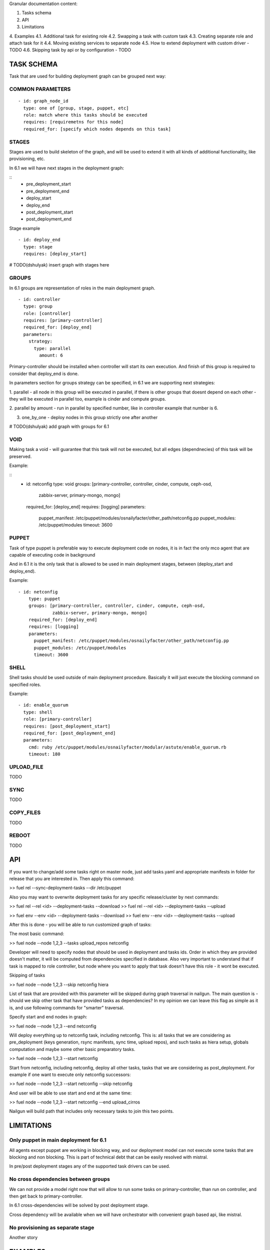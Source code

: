 
Granular documentation content:

1. Tasks schema
2. API
3. Limitations
4. Examples
4.1. Additional task for existing role
4.2. Swapping a task with custom task
4.3. Creating separate role and attach task for it
4.4. Moving existing services to separate node
4.5. How to extend deployment with custom driver - TODO
4.6. Skipping task by api or by configuration - TODO

===========================
TASK SCHEMA
===========================

Task that are used for building deployment graph can be grouped next way:


COMMON PARAMETERS
-----------------

::

  - id: graph_node_id
    type: one of [group, stage, puppet, etc]
    role: match where this tasks should be executed
    requires: [requiremetns for this node]
    required_for: [specify which nodes depends on this task]


STAGES
-------
Stages are used to build skeleton of the graph, and will be used to extend
it with all kinds of additional functionality, like provisioning, etc.

In 6.1 we will have next stages in the deployment graph:

::
    - pre_deployment_start
    - pre_deployment_end
    - deploy_start
    - deploy_end
    - post_deployment_start
    - post_deployment_end

Stage example

::

  - id: deploy_end
    type: stage
    requires: [deploy_start]

# TODO(dshulyak) insert graph with stages here

GROUPS
-------
In 6.1 groups are representation of roles in the main deployment graph.

::

  - id: controller
    type: group
    role: [controller]
    requires: [primary-controller]
    required_for: [deploy_end]
    parameters:
      strategy:
        type: parallel
          amount: 6

Primary-controller should be installed when controller will start its own
execution.
And finish of this group is required to consider that deploy_end is done.

In parameters section for groups strategy can be specified, in 6.1 we are
supporting next strategies:

1. parallel - all node in this group will be executed in parallel, if there is
other groups that doesnt depend on each other - they will be executed in parallel
too, example is cinder and compute groups.

2. parallel by amount - run in parallel by specified number, like in controller
example that number is 6.

3. one_by_one - deploy nodes in this group strictly one after another

# TODO(dshulyak) add graph with groups for 6.1

VOID
-----

Making task a void - will guarantee that this task will not be executed,
but all edges (dependnecies) of this task will be preserved.

Example:

::
    - id: netconfig
      type: void
      groups: [primary-controller, controller, cinder, compute, ceph-osd,
               zabbix-server, primary-mongo, mongo]
      required_for: [deploy_end]
      requires: [logging]
      parameters:
        puppet_manifest: /etc/puppet/modules/osnailyfacter/other_path/netconfig.pp
        puppet_modules: /etc/puppet/modules
        timeout: 3600

PUPPET
------

Task of type puppet is preferable way to execute deployment code on nodes,
it is in fact the only mco agent that are capable of executing code in background

And in 6.1 it is the only task that is allowed to be used in main deployment stages,
between (deploy_start and deploy_end).

Example:

::

  - id: netconfig
      type: puppet
      groups: [primary-controller, controller, cinder, compute, ceph-osd,
               zabbix-server, primary-mongo, mongo]
      required_for: [deploy_end]
      requires: [logging]
      parameters:
        puppet_manifest: /etc/puppet/modules/osnailyfacter/other_path/netconfig.pp
        puppet_modules: /etc/puppet/modules
        timeout: 3600

SHELL
-----

Shell tasks should be used outside of main deployment procedure.
Basically it will just execute the blocking command on specified roles.

Example:

::

  - id: enable_quorum
    type: shell
    role: [primary-controller]
    requires: [post_deployment_start]
    required_for: [post_deployment_end]
    parameters:
      cmd: ruby /etc/puppet/modules/osnailyfacter/modular/astute/enable_quorum.rb
      timeout: 180


UPLOAD_FILE
------------

TODO

SYNC
------------

TODO

COPY_FILES
-----------

TODO

REBOOT
---------

TODO


==================
API
==================

If you want to change/add some tasks right on
master node, just add tasks.yaml
and appropriate manifests in folder for release that you are interested in.
Then apply this command:

>> fuel rel --sync-deployment-tasks --dir /etc/puppet

Also you may want to overwrite deployment tasks for any specific
release/cluster by next commands:

>> fuel rel --rel <id> --deployment-tasks --download
>> fuel rel --rel <id> --deployment-tasks --upload

>> fuel env --env <id> --deployment-tasks --download
>> fuel env --env <id> --deployment-tasks --upload

After this is done - you will be able to run customized graph of tasks:

The most basic command:

>> fuel node --node 1,2,3 --tasks upload_repos netconfig

Developer will need to specify nodes that should be used in deployment and
tasks ids. Order in which they are provided doesn't matter,
it will be computed from dependencies specified in database. Also very
important to understand that if task is mapped to role controller,
but node where you want to apply that task doesn't have this role - it wont
be executed.

Skipping of tasks

>> fuel node --node 1,2,3 --skip netconfig hiera

List of task that are provided with this parameter will be skipped during
graph traversal in nailgun.
The main question is - should we skip other task that have provided tasks
as dependencies?
In my opinion we can leave this flag as simple as it is, and use following
commands for "smarter" traversal.

Specify start and end nodes in graph:

>> fuel node --node 1,2,3 --end netconfig

Will deploy everything up to netconfig task, including netconfig. This is:
all tasks that we are considering as pre_deployment (keys generation, rsync
manifests, sync time, upload repos),
and such tasks as hiera setup, globals computation and maybe some other
basic preparatory tasks.

>> fuel node --node 1,2,3 --start netconfig

Start from netconfig, including netconfig, deploy all other tasks, tasks
that we are considering as post_deployment.
For example if one want to execute only netconfig successors:

>> fuel node --node 1,2,3 --start netconfig --skip netconfig

And user will be able to use start and end at the same time:

>> fuel node --node 1,2,3 --start netconfig --end upload_cirros

Nailgun will build path that includes only necessary tasks to join this two
points.

=============
LIMITATIONS
=============

Only puppet in main deployment for 6.1
---------------------------------------

All agents except puppet are working in blocking way, and our deployment
model can not execute some tasks that are blocking and non blocking.
This is part of technical debt that can be easily resolved with mistral.

In pre/post deployment stages any of the supported task drivers can be used.

No cross dependencies between groups
------------------------------------------------------------------

We can not provide a model right now that will allow to run some tasks
on primary-controller, than run on controller, and then get back to
primary-controller.

In 6.1 cross-dependencies will be solved by post deployment stage.

Cross dependency will be available when we will have orchestrator with
convenient graph based api, like mistral.

No provisioning as separate stage
----------------------------------

Another story


=============
EXAMPLES
=============

Additional task for existing role
---------------------------------

Add task description in

::
   /etc/puppet/2014.2-6.1/modules/my_tasks.yaml

   - id: my_task
     type: puppet
     groups: [compute]
     required_for: [deploy_end]
     requires: [netconfig]
     parameters:
        puppet_manifest: /etc/puppet/modules/my_task.pp
        puppet_modules: /etc/puppet/modules
        timeout: 3600

And run

::

  fuel rel --sync-deployment-tasks --dir /etc/puppet/2014.2-6.1

After syncing task to nailgun database - you will be able to deploy it on
selected groups. In this example it will be deployed after netconfig.


Swapping a task with custom task
----------------------------------------

It is just a matter of changing path to executable file.

::

     - id: netconfig
       type: puppet
       groups: [primary-controller, controller, cinder, compute, ceph-osd, zabbix-server, primary-mongo, mongo]
       required_for: [deploy_end]
       requires: [logging]
       parameters:

           # puppet_manifest: /etc/puppet/modules/osnailyfacter/netconfig.pp

           /etc/puppet/modules/osnailyfacter/custom_netwrok_configuration.pp
           puppet_modules: /etc/puppet/modules
           timeout: 3600


Creating separate role and attach task for it
-----------------------------------------------

# NOTE(dshulyak) role creation is not in master yet, but will be soon

::

  Create a file with redis.yaml with content

  meta:
    description: Simple redis server
    name: Controller
  name: redis
  volumes_roles_mapping:
    - allocate_size: min
      id: os

  Create a role with

  fuel role --rel 1 --create --file redis.yaml

After this is done you can go on Fuel UI and see that we created a role
redis, and now can attach tasks for it.

Install redis puppet module

    puppet module install thomasvandoren-redis

Write simple manifest at /etc/puppet/modules/redis/example/simple_redis.pp

    include redis


Create configuration for fuel in /etc/puppet/modules/redis/example/redis_tasks.yaml

::

  # redis group
    - id: redis
      type: group
      role: [redis]
      required_for: [deploy_end]
      tasks: [globals, hiera, netconfig, install_redis]
      parameters:
        strategy:
            type: parallel

  # Install simple redis server
    - id: install_redis
      type: puppet
      requires: [netconfig]
      required_for: [deploy_end]
      parameters:
        puppet_manifest: /etc/puppet/modules/redis/example/simple_redis.pp
        puppet_modules: /etc/puppet/modules
        timeout: 180


fuel rel --sync-deployment-tasks --dir /etc/puppet/2014.2-6.1/

Create enviroment
  - properly configure public network (because redis packages fetched from upstream)
  - enable public network on all interfaces

Provision redis node:

   fuel node --node 1 --env 1 --provision

Finish installation on install_redis (no need to execute all different tasks from post_deployment)

  fuel node --node 1 --end install_redis


Moving existing services to separate node
--------------------------------------------

The main problem with moving services around is that there is a lot of
cross-dependencies between those services.

Lets take a look at separation of rabbitmq process
(also we will need disable creation of rabbitmq resources in pacemaker)

::

  Create a file with rabbitmq.yaml with content

  meta:
    description: Rabbitmq cluster
    name: Rabbitmq
  name: rabbitmq
  volumes_roles_mapping:
    - allocate_size: min
      id: os

  fuel role --rel 1 --create --file rabbitmq.yaml

::

  # provide information when this role should be deployed
    - id: rabbitmq
      type: group
      role: [rabbitmq]
      required_for: [primary-controller]
      parameters:
        strategy:
          type: parallel

  # task that will install rabbitmq server
    - id: rabbitmq_installation
      type: puppet
      requires: [netconfig]
      required_for: [controller_services]
      groups: [rabbitmq]
      # groups: [controller, primary-controller]
      parameters:
        puppet_manifest: /etc/puppet/modules/rabbitmq.pp
        pupput_modules: /etc/puppet/modules
        timeout: 1200

  # change endpoints of rabbitmq hosts on other nodes
    - id: change_rabbitmq_endpoints
      type: puppet
      requires: [globals, hiera]
      # all tasks that depends on galera endpoints
      required_for: [compute_services, cinder_services, contoroller_services, haproxy]
      groups: [compute, cinder, controller]
      parameters:
        puppet_manifest: /etc/puppet/modules/change_galera_endpoints.pp
        puppet_modules: /etc/puppet/modules
        timeout: 180

Perform sync and assign rabbitmq role as standalone or as part of controller.


Extending deployment with ansible
----------------------------------

TODO
